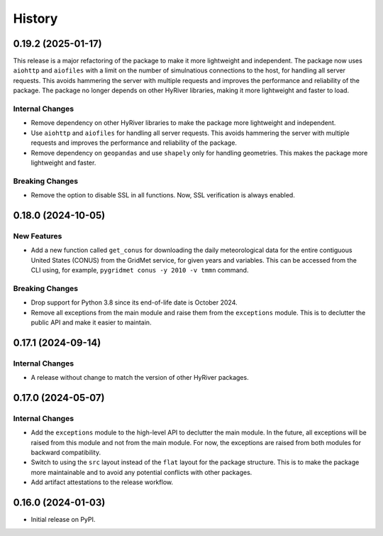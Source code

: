 =======
History
=======

0.19.2 (2025-01-17)
-------------------

This release is a major refactoring of the package to make it more lightweight
and independent. The package now uses ``aiohttp`` and ``aiofiles`` with a limit
on the number of simulnatious connections to the host, for handling
all server requests. This avoids hammering the server with multiple requests and
improves the performance and reliability of the package. The package no longer
depends on other HyRiver libraries, making it more lightweight and faster to load.

Internal Changes
~~~~~~~~~~~~~~~~
- Remove dependency on other HyRiver libraries to make the package more
  lightweight and independent.
- Use ``aiohttp`` and ``aiofiles`` for handling all server requests.
  This avoids hammering the server with multiple requests and improves
  the performance and reliability of the package.
- Remove dependency on ``geopandas`` and use ``shapely`` only for handling
  geometries. This makes the package more lightweight and faster.

Breaking Changes
~~~~~~~~~~~~~~~~
- Remove the option to disable SSL in all functions. Now, SSL verification
  is always enabled.

0.18.0 (2024-10-05)
-------------------

New Features
~~~~~~~~~~~~
- Add a new function called ``get_conus`` for downloading the daily
  meteorological data for the entire contiguous United States (CONUS) from
  the GridMet service, for given years and variables. This can be accessed
  from the CLI using, for example, ``pygridmet conus -y 2010 -v tmmn`` command.

Breaking Changes
~~~~~~~~~~~~~~~~
- Drop support for Python 3.8 since its end-of-life date is October 2024.
- Remove all exceptions from the main module and raise them from the
  ``exceptions`` module. This is to declutter the public API and make
  it easier to maintain.

0.17.1 (2024-09-14)
-------------------

Internal Changes
~~~~~~~~~~~~~~~~
- A release without change to match the version of other HyRiver packages.

0.17.0 (2024-05-07)
-------------------

Internal Changes
~~~~~~~~~~~~~~~~
- Add the ``exceptions`` module to the high-level API to declutter
  the main module. In the future, all exceptions will be raised from
  this module and not from the main module. For now, the exceptions
  are raised from both modules for backward compatibility.
- Switch to using the ``src`` layout instead of the ``flat`` layout
  for the package structure. This is to make the package more
  maintainable and to avoid any potential conflicts with other
  packages.
- Add artifact attestations to the release workflow.

0.16.0 (2024-01-03)
-------------------

- Initial release on PyPI.
